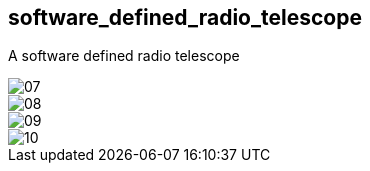 == software_defined_radio_telescope ==

A software defined radio telescope

image::http://davidkirwan.github.io/software_defined_radio_telescope/images/07.png[]
image::http://davidkirwan.github.io/software_defined_radio_telescope/images/08.png[]
image::http://davidkirwan.github.io/software_defined_radio_telescope/images/09.png[]
image::http://davidkirwan.github.io/software_defined_radio_telescope/images/10.png[]
